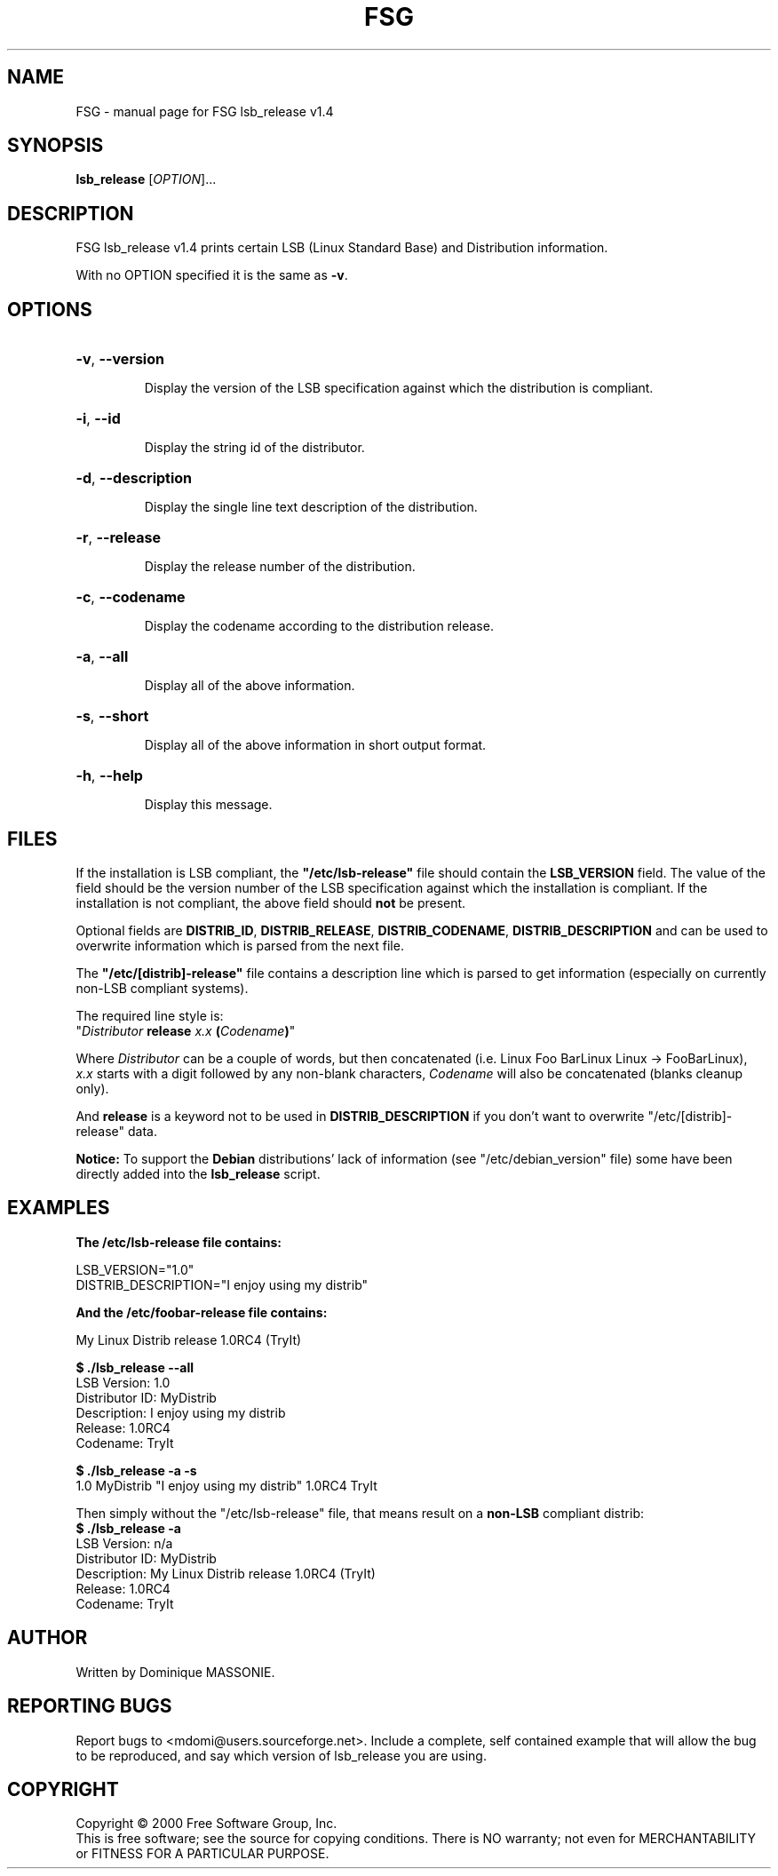.\" DO NOT MODIFY THIS FILE!  It was generated by help2man 1.022.
.TH FSG "1" "June 2018" "FSG lsb_release v1.4" FSG
.SH NAME
FSG \- manual page for FSG lsb_release v1.4
.SH SYNOPSIS
.B lsb_release
[\fIOPTION\fR]...
.SH DESCRIPTION
FSG lsb_release v1.4 prints certain LSB (Linux Standard Base) and
Distribution information.
.PP
With no OPTION specified it is the same as \fB\-v\fR.
.SH OPTIONS
.HP
\fB\-v\fR, \fB\-\-version\fR
.IP
Display the version of the LSB specification against which the distribution is compliant.
.HP
\fB\-i\fR, \fB\-\-id\fR
.IP
Display the string id of the distributor.
.HP
\fB\-d\fR, \fB\-\-description\fR
.IP
Display the single line text description of the distribution.
.HP
\fB\-r\fR, \fB\-\-release\fR
.IP
Display the release number of the distribution.
.HP
\fB\-c\fR, \fB\-\-codename\fR
.IP
Display the codename according to the distribution release.
.HP
\fB\-a\fR, \fB\-\-all\fR
.IP
Display all of the above information.
.HP
\fB\-s\fR, \fB\-\-short\fR
.IP
Display all of the above information in short output format.
.HP
\fB\-h\fR, \fB\-\-help\fR
.IP
Display this message.
.SH FILES

If the installation is LSB compliant, the \fB"/etc/lsb-release"\fR
file should contain the \fBLSB_VERSION\fR field. The value of the
field should be the version number of the LSB specification against
which the installation is compliant. If the installation is not
compliant, the above field should 
.B not
be present.

Optional fields are \fBDISTRIB_ID\fR, \fBDISTRIB_RELEASE\fR,
\fBDISTRIB_CODENAME\fR, \fBDISTRIB_DESCRIPTION\fR and can be used to
overwrite information which is parsed from the next file.
 
The \fB"/etc/[distrib]-release"\fR file contains a description line
which is parsed to get information (especially on currently non-LSB
compliant systems).

The required line style is:
.br 
"\fIDistributor\fR \fBrelease\fR \fIx.x\fR \fB(\fR\fICodename\fR\fB)\fR"

Where \fIDistributor\fR can be a couple of words, but then concatenated (i.e. Linux Foo BarLinux Linux -> FooBarLinux),
.br
\fIx.x\fR starts with a digit followed by any non-blank characters,
\fICodename\fR will also be concatenated (blanks cleanup only).

And \fBrelease\fR is a keyword not to be used in \fBDISTRIB_DESCRIPTION\fR if you don't want to overwrite "/etc/[distrib]-release" data.

\fBNotice:\fR To support the \fBDebian\fR distributions' lack of information (see "/etc/debian_version" file) some have been directly added into the \fBlsb_release\fR script.
.SH EXAMPLES
.B The "/etc/lsb-release" file contains:

LSB_VERSION="1.0"
.br
DISTRIB_DESCRIPTION="I enjoy using my distrib"

.B And the "/etc/foobar-release" file contains:

My Linux Distrib release 1.0RC4 (TryIt)

.B $ ./lsb_release --all
.br
LSB Version:    1.0
.br
Distributor ID: MyDistrib
.br
Description:    I enjoy using my distrib
.br
Release:        1.0RC4
.br
Codename:       TryIt

.B $ ./lsb_release -a -s
.br
1.0 MyDistrib "I enjoy using my distrib" 1.0RC4 TryIt

Then simply without the "/etc/lsb-release" file, that means result on a \fBnon-LSB\fR compliant distrib:
.br
.B $ ./lsb_release -a
.br
LSB Version:    n/a
.br
Distributor ID: MyDistrib
.br
Description:    My Linux Distrib release 1.0RC4 (TryIt)
.br
Release:        1.0RC4
.br
Codename:       TryIt
.SH AUTHOR
Written by Dominique MASSONIE.
.SH "REPORTING BUGS"
Report bugs to <mdomi@users.sourceforge.net>.
Include a complete, self contained example that will allow the bug to be reproduced, and say which version of lsb_release you are using.
.SH COPYRIGHT
Copyright \(co 2000 Free Software Group, Inc.
.br
This is free software; see the source for copying conditions.  There is NO
warranty; not even for MERCHANTABILITY or FITNESS FOR A PARTICULAR PURPOSE.
